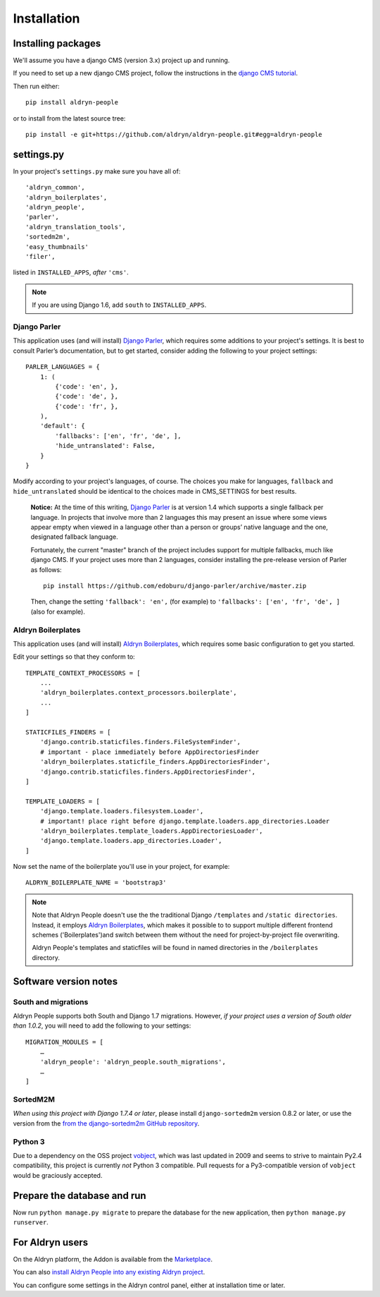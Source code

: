 ############
Installation
############


*******************
Installing packages
*******************

We'll assume you have a django CMS (version 3.x) project up and running.

If you need to set up a new django CMS project, follow the instructions in the `django CMS tutorial
<http://docs.django-cms.org/en/develop/introduction/install.html>`_.

Then run either::

    pip install aldryn-people

or to install from the latest source tree::

    pip install -e git+https://github.com/aldryn/aldryn-people.git#egg=aldryn-people


***********
settings.py
***********

In your project's ``settings.py`` make sure you have all of::

    'aldryn_common',
    'aldryn_boilerplates',
    'aldryn_people',
    'parler',
    'aldryn_translation_tools',
    'sortedm2m',
    'easy_thumbnails'
    'filer',

listed in ``INSTALLED_APPS``, *after* ``'cms'``.

.. note::
   If you are using Django 1.6, add ``south`` to  ``INSTALLED_APPS``.


Django Parler
=============

This application uses (and will install) `Django Parler
<https://github.com/edoburu/django-parler>`_, which requires some additions to
your project's settings. It is best to consult Parler’s documentation, but to
get started, consider adding the following to your project settings::

    PARLER_LANGUAGES = {
        1: (
            {'code': 'en', },
            {'code': 'de', },
            {'code': 'fr', },
        ),
        'default': {
            'fallbacks': ['en', 'fr', 'de', ],
            'hide_untranslated': False,
        }
    }

Modify according to your project's languages, of course. The choices you make
for languages, ``fallback`` and ``hide_untranslated`` should be identical to the choices
made in CMS_SETTINGS for best results.

    **Notice:** At the time of this writing, `Django Parler`_ is at version 1.4
    which supports a single fallback per language. In projects that involve
    more than 2 languages this may present an issue where some views appear
    empty when viewed in a language other than a person or groups’ native
    language and the one, designated fallback language.

    Fortunately, the current "master" branch of the project includes support
    for multiple fallbacks, much like django CMS. If your project uses more
    than 2 languages, consider installing the pre-release version of Parler
    as follows: ::

        pip install https://github.com/edoburu/django-parler/archive/master.zip

    Then, change the setting ``'fallback': 'en',`` (for example) to
    ``'fallbacks': ['en', 'fr', 'de', ]`` (also for example).

.. Django Parler: https://github.com/edoburu/django-parler



Aldryn Boilerplates
===================

This application uses (and will install) `Aldryn Boilerplates
<https://github.com/aldryn/aldryn-boilerplates>`_, which requires some basic configuration to get
you started.

Edit your settings so that they conform to::

    TEMPLATE_CONTEXT_PROCESSORS = [
        ...
        'aldryn_boilerplates.context_processors.boilerplate',
        ...
    ]

    STATICFILES_FINDERS = [
        'django.contrib.staticfiles.finders.FileSystemFinder',
        # important - place immediately before AppDirectoriesFinder
        'aldryn_boilerplates.staticfile_finders.AppDirectoriesFinder',
        'django.contrib.staticfiles.finders.AppDirectoriesFinder',
    ]

    TEMPLATE_LOADERS = [
        'django.template.loaders.filesystem.Loader',
        # important! place right before django.template.loaders.app_directories.Loader
        'aldryn_boilerplates.template_loaders.AppDirectoriesLoader',
        'django.template.loaders.app_directories.Loader',
    ]

Now set the name of the boilerplate you'll use in your project, for example::

    ALDRYN_BOILERPLATE_NAME = 'bootstrap3'

.. note::
   Note that Aldryn People doesn't use the the traditional Django ``/templates`` and ``/static
   directories``. Instead, it employs `Aldryn Boilerplates
   <https://github.com/aldryn/aldryn-boilerplates>`_, which makes it possible to to support
   multiple different frontend schemes ('Boilerplates')and switch between them without the need for
   project-by-project file overwriting.

   Aldryn People's templates and staticfiles will be found in named directories in the
   ``/boilerplates`` directory.


**********************
Software version notes
**********************

South and migrations
====================

Aldryn People supports both South and Django 1.7 migrations. However, *if your project uses a
version of South older than 1.0.2*, you will need to add the following to your settings::

   MIGRATION_MODULES = [
       …
       'aldryn_people': 'aldryn_people.south_migrations',
       …
   ]



SortedM2M
=========

*When using this project with Django 1.7.4 or later*, please install ``django-sortedm2m`` version
0.8.2 or later, or use the version from the `from the django-sortedm2m GitHub repository
<https://github.com/gregmuellegger/django-sortedm2m>`_.


Python 3
========

Due to a dependency on the OSS project vobject_, which was last updated in 2009
and seems to strive to maintain Py2.4 compatibility, this project is currently
*not* Python 3 compatible. Pull requests for a Py3-compatible version of ``vobject``
would be graciously accepted.

.. _vobject: http://vobject.skyhouseconsulting.com/


****************************
Prepare the database and run
****************************

Now run ``python manage.py migrate`` to prepare the database for the new
application, then ``python manage.py runserver``.


****************
For Aldryn users
****************

On the Aldryn platform, the Addon is available from the `Marketplace
<http://www.aldryn.com/en/marketplace>`_.

You can also `install Aldryn People into any existing Aldryn project
<https://control.aldryn.com/control/?select_project_for_addon=aldryn-people>`_.

You can configure some settings in the Aldryn control panel, either at installation time or later.
